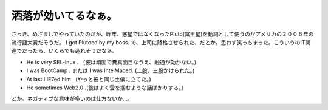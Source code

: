﻿洒落が効いてるなぁ。
####################


さっき、めざましでやっていたのだが、昨年、惑星ではなくなったPluto(冥王星)を動詞として使うのがアメリカの２００６年の流行語大賞だそうだ。
I got Plutoed by my boss.
で、上司に降格させられた、だとか。思わず笑っちまった。こういうのIT関連でだったら、いくらでも造れそうだなぁ。

* He is very SEL-inux . （彼は頑固で糞真面目なうえ、融通が効かない。)
* I was BootCamp . または I was IntelMaced. (二股、三股かけられた。)
* At last I IE7ed him . (やっと彼と同じ土俵に立てた。)
* He sometimes Web2.0 .(彼はよく雲を掴むような話ばかりする。）

とか。ネガティブな意味が多いのは仕方ないか…。



.. author:: mkouhei
.. categories:: computer, 駄文, 
.. tags::


